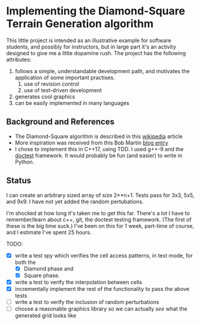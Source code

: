 * Implementing the Diamond-Square Terrain Generation algorithm
  This little project is intended as an illustrative example for
  software students, and possibly for instructors, but in large part
  it's an activity designed to give me a little dopamine rush.  The
  project has the following attributes:
  1. follows a simple, understandable development path, and motivates
     the application of some important practises.
     1. use of revision control
     2. use of test-driven development
  2. generates cool graphics
  3. can be easily implemented in many languages


** Background and References
   - The Diamond-Square algorithm is described in this [[https://en.wikipedia.org/wiki/Diamond-square_algorithm][wikipedia]]
     article
   - More inspiration was received from this Bob Martin [[http://blog.cleancoder.com/uncle-bob/2017/01/09/DiamondSquare.html][blog entry]]
   - I chose to implement this in C++17, using TDD.  I used g++-9 and
     the [[https://github.com/onqtam/doctest][doctest]] framework.  It would probably be fun (and easier) to
     write in Python.

** Status
   
   I can create an arbitrary sized array of size 2**n+1.  Tests pass
   for 3x3, 5x5, and 9x9.  I have not yet added the random pertubations.

   I'm shocked at how long it's taken me to get this far.  There's a
   lot I have to remember/learn about c++, git, the doctest testing
   framework.  (The first of these is the big time suck.)  I've been
   on this for 1 week, part-time of course, and I estimate I've spent
   25 hours.

   TODO:
   - [X] write a test spy which verifies the cell access patterns, in text
     mode, for both the
     - [X] Diamond phase and
     - [X] Square phase.
   - [X] write a test to verify the interpolation between cells
   - [X] incrementally implement the rest of the functionality to pass the
     above tests
   - [ ] write a test to verify the inclusion of random perturbations
   - [ ] choose a reasonable graphics library so we can actually /see/
     what the generated grid looks like

